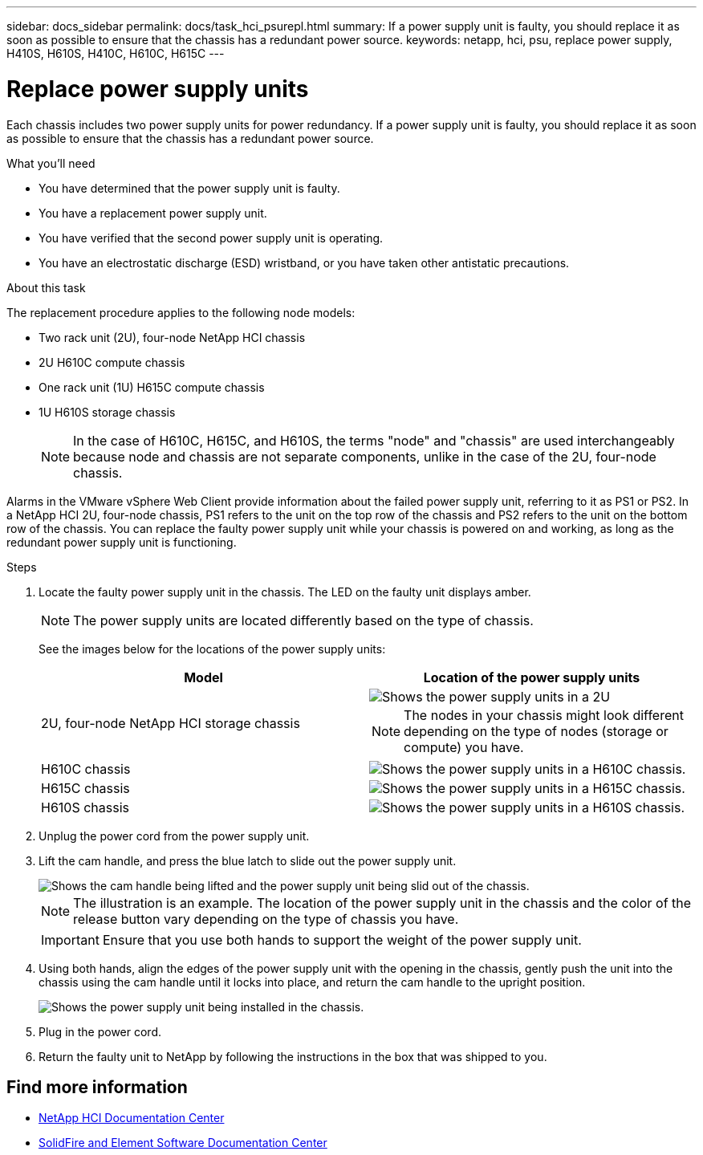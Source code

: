---
sidebar: docs_sidebar
permalink: docs/task_hci_psurepl.html
summary: If a power supply unit is faulty, you should replace it as soon as possible to ensure that the chassis has a redundant power source.
keywords: netapp, hci, psu, replace power supply, H410S, H610S, H410C, H610C, H615C
---

= Replace power supply units
:hardbreaks:
:nofooter:
:icons: font
:linkattrs:
:imagesdir: ../media/

[.lead]
Each chassis includes two power supply units for power redundancy. If a power supply unit is faulty, you should replace it as soon as possible to ensure that the chassis has a redundant power source.

.What you'll need

* You have determined that the power supply unit is faulty.
* You have a replacement power supply unit.
* You have verified that the second power supply unit is operating.
* You have an electrostatic discharge (ESD) wristband, or you have taken other antistatic precautions.

.About this task
The replacement procedure applies to the following node models:

* Two rack unit (2U), four-node NetApp HCI chassis
* 2U H610C compute chassis
* One rack unit (1U) H615C compute chassis
* 1U H610S storage chassis
+
NOTE: In the case of H610C, H615C, and H610S, the terms "node" and "chassis" are used interchangeably because node and chassis are not separate components, unlike in the case of the 2U, four-node chassis.

Alarms in the VMware vSphere Web Client provide information about the failed power supply unit, referring to it as PS1 or PS2. In a NetApp HCI 2U, four-node chassis, PS1 refers to the unit on the top row of the chassis and PS2 refers to the unit on the bottom row of the chassis. You can replace the faulty power supply unit while your chassis is powered on and working, as long as the redundant power supply unit is functioning.

.Steps

. Locate the faulty power supply unit in the chassis. The LED on the faulty unit displays amber.
+
NOTE: The power supply units are located differently based on the type of chassis.
+
See the images below for the locations of the power supply units:
+
[%header,cols=2*]
|===
|Model
|Location of the power supply units

|2U, four-node NetApp HCI storage chassis
a|
image::storage_chassis_psu.png[Shows the power supply units in a 2U, four-storage node chassis.]

NOTE: The nodes in your chassis might look different depending on the type of nodes (storage or compute) you have.

|H610C chassis
a|
image::h610c_psu.png[Shows the power supply units in a H610C chassis.]

|H615C chassis
a|
image::h615c_psu.png[Shows the power supply units in a H615C chassis.]

|H610S chassis
a|
image::h610s_psu.png[Shows the power supply units in a H610S chassis.]


|===

. Unplug the power cord from the power supply unit.
. Lift the cam handle, and press the blue latch to slide out the power supply unit.
+
image::psu-remove.gif[Shows the cam handle being lifted and the power supply unit being slid out of the chassis.]
+
NOTE: The illustration is an example. The location of the power supply unit in the chassis and the color of the release button vary depending on the type of chassis you have.
+
IMPORTANT: Ensure that you use both hands to support the weight of the power supply unit.

. Using both hands, align the edges of the power supply unit with the opening in the chassis, gently push the unit into the chassis using the cam handle until it locks into place, and return the cam handle to the upright position.
+
image::psu-install.gif[Shows the power supply unit being installed in the chassis.]
. Plug in the power cord.
. Return the faulty unit to NetApp by following the instructions in the box that was shipped to you.

== Find more information
* http://docs.netapp.com/hci/index.jsp[NetApp HCI Documentation Center^]
* http://docs.netapp.com/sfe-122/index.jsp[SolidFire and Element Software Documentation Center^]

